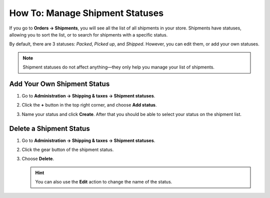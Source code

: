 ********************************
How To: Manage Shipment Statuses
********************************

If you go to **Orders → Shipments**, you will see all the list of all shipments in your store. Shipments have statuses, allowing you to sort the list, or to search for shipments with a specific status.

By default, there are 3 statuses: *Packed*, *Picked up*, and *Shipped*. However, you can edit them, or add your own statuses.

.. note::

    Shipment statuses do not affect anything—they only help you manage your list of shipments.

.. image:: img/shipment_statuses.png
    :align: center
    :alt: A shipment can have a status.

============================
Add Your Own Shipment Status
============================

#. Go to **Administration → Shipping & taxes → Shipment statuses**.

   .. image:: img/shipment_status_page.png
       :align: center
       :alt: You can see the available shipment statuses under Administration → Shipping & taxes → Shipment statuses.

#. Click the **+** button in the top right corner, and choose **Add status**.

#. Name your status and click **Create**. After that you should be able to select your status on the shipment list.

   .. image:: img/name_shipment_status.png
       :align: center
       :alt: Enter the name of your shipment status and click Create.

========================
Delete a Shipment Status
========================

#. Go to **Administration → Shipping & taxes → Shipment statuses**.

#. Click the gear button of the shipment status.

#. Choose **Delete**.

   .. hint::

       You can also use the **Edit** action to change the name of the status.

   .. image:: img/delete_shipment_status.png
       :align: center
       :alt: Use the gear button of the status to edit or delete it.
